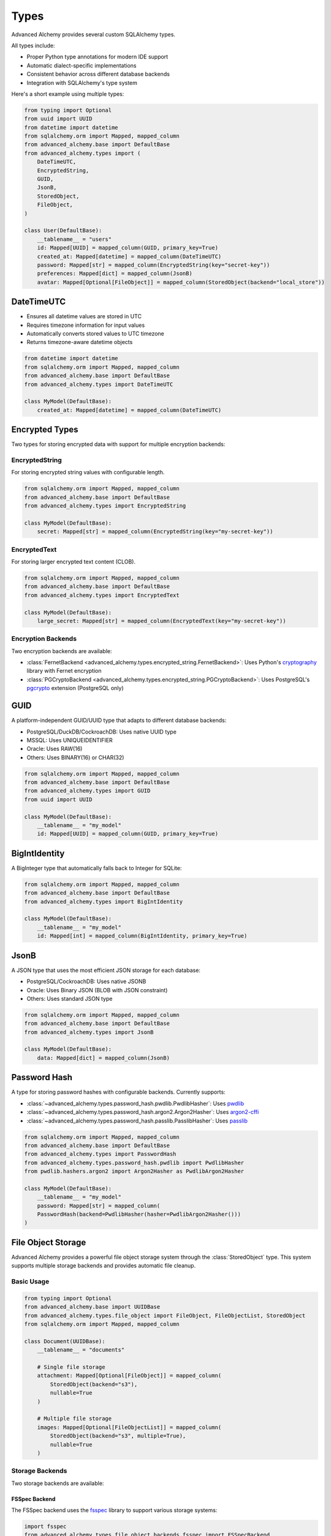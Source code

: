 =====
Types
=====

Advanced Alchemy provides several custom SQLAlchemy types.

All types include:

- Proper Python type annotations for modern IDE support
- Automatic dialect-specific implementations
- Consistent behavior across different database backends
- Integration with SQLAlchemy's type system

Here's a short example using multiple types:

.. code-block:: python

    from typing import Optional
    from uuid import UUID
    from datetime import datetime
    from sqlalchemy.orm import Mapped, mapped_column
    from advanced_alchemy.base import DefaultBase
    from advanced_alchemy.types import (
        DateTimeUTC,
        EncryptedString,
        GUID,
        JsonB,
        StoredObject,
        FileObject,
    )

    class User(DefaultBase):
        __tablename__ = "users"
        id: Mapped[UUID] = mapped_column(GUID, primary_key=True)
        created_at: Mapped[datetime] = mapped_column(DateTimeUTC)
        password: Mapped[str] = mapped_column(EncryptedString(key="secret-key"))
        preferences: Mapped[dict] = mapped_column(JsonB)
        avatar: Mapped[Optional[FileObject]] = mapped_column(StoredObject(backend="local_store"))


DateTimeUTC
-----------

- Ensures all datetime values are stored in UTC
- Requires timezone information for input values
- Automatically converts stored values to UTC timezone
- Returns timezone-aware datetime objects

.. code-block:: python

    from datetime import datetime
    from sqlalchemy.orm import Mapped, mapped_column
    from advanced_alchemy.base import DefaultBase
    from advanced_alchemy.types import DateTimeUTC

    class MyModel(DefaultBase):
        created_at: Mapped[datetime] = mapped_column(DateTimeUTC)


Encrypted Types
---------------

Two types for storing encrypted data with support for multiple encryption backends:

EncryptedString
~~~~~~~~~~~~~~~

For storing encrypted string values with configurable length.

.. code-block:: python

    from sqlalchemy.orm import Mapped, mapped_column
    from advanced_alchemy.base import DefaultBase
    from advanced_alchemy.types import EncryptedString

    class MyModel(DefaultBase):
        secret: Mapped[str] = mapped_column(EncryptedString(key="my-secret-key"))

EncryptedText
~~~~~~~~~~~~~

For storing larger encrypted text content (CLOB).

.. code-block:: python

    from sqlalchemy.orm import Mapped, mapped_column
    from advanced_alchemy.base import DefaultBase
    from advanced_alchemy.types import EncryptedText

    class MyModel(DefaultBase):
        large_secret: Mapped[str] = mapped_column(EncryptedText(key="my-secret-key"))

Encryption Backends
~~~~~~~~~~~~~~~~~~~

Two encryption backends are available:

- :class:`FernetBackend <advanced_alchemy.types.encrypted_string.FernetBackend>`: Uses Python's `cryptography <https://cryptography.io/>`_ library with Fernet encryption
- :class:`PGCryptoBackend <advanced_alchemy.types.encrypted_string.PGCryptoBackend>`: Uses PostgreSQL's `pgcrypto <https://www.postgresql.org/docs/current/pgcrypto.html>`_ extension (PostgreSQL only)

GUID
----

A platform-independent GUID/UUID type that adapts to different database backends:

- PostgreSQL/DuckDB/CockroachDB: Uses native UUID type
- MSSQL: Uses UNIQUEIDENTIFIER
- Oracle: Uses RAW(16)
- Others: Uses BINARY(16) or CHAR(32)

.. code-block:: python

    from sqlalchemy.orm import Mapped, mapped_column
    from advanced_alchemy.base import DefaultBase
    from advanced_alchemy.types import GUID
    from uuid import UUID

    class MyModel(DefaultBase):
        __tablename__ = "my_model"
        id: Mapped[UUID] = mapped_column(GUID, primary_key=True)

BigIntIdentity
--------------

A BigInteger type that automatically falls back to Integer for SQLite:

.. code-block:: python

    from sqlalchemy.orm import Mapped, mapped_column
    from advanced_alchemy.base import DefaultBase
    from advanced_alchemy.types import BigIntIdentity

    class MyModel(DefaultBase):
        __tablename__ = "my_model"
        id: Mapped[int] = mapped_column(BigIntIdentity, primary_key=True)

JsonB
-----

A JSON type that uses the most efficient JSON storage for each database:

- PostgreSQL/CockroachDB: Uses native JSONB
- Oracle: Uses Binary JSON (BLOB with JSON constraint)
- Others: Uses standard JSON type

.. code-block:: python

    from sqlalchemy.orm import Mapped, mapped_column
    from advanced_alchemy.base import DefaultBase
    from advanced_alchemy.types import JsonB

    class MyModel(DefaultBase):
        data: Mapped[dict] = mapped_column(JsonB)

Password Hash
-------------

A type for storing password hashes with configurable backends.  Currently supports:

- :class:`~advanced_alchemy.types.password_hash.pwdlib.PwdlibHasher`: Uses `pwdlib <https://github.com/pwdlib/pwdlib>`_
- :class:`~advanced_alchemy.types.password_hash.argon2.Argon2Hasher`: Uses `argon2-cffi <https://argon2.readthedocs.io/en/stable/>`_
- :class:`~advanced_alchemy.types.password_hash.passlib.PasslibHasher`: Uses `passlib <https://passlib.readthedocs.io/en/stable/>`_

.. code-block:: python

    from sqlalchemy.orm import Mapped, mapped_column
    from advanced_alchemy.base import DefaultBase
    from advanced_alchemy.types import PasswordHash
    from advanced_alchemy.types.password_hash.pwdlib import PwdlibHasher
    from pwdlib.hashers.argon2 import Argon2Hasher as PwdlibArgon2Hasher

    class MyModel(DefaultBase):
        __tablename__ = "my_model"
        password: Mapped[str] = mapped_column(
        PasswordHash(backend=PwdlibHasher(hasher=PwdlibArgon2Hasher()))
    )

File Object Storage
-------------------

Advanced Alchemy provides a powerful file object storage system through the :class:`StoredObject` type. This system supports multiple storage backends and provides automatic file cleanup.

Basic Usage
~~~~~~~~~~~

.. code-block:: python

    from typing import Optional
    from advanced_alchemy.base import UUIDBase
    from advanced_alchemy.types.file_object import FileObject, FileObjectList, StoredObject
    from sqlalchemy.orm import Mapped, mapped_column

    class Document(UUIDBase):
        __tablename__ = "documents"

        # Single file storage
        attachment: Mapped[Optional[FileObject]] = mapped_column(
            StoredObject(backend="s3"),
            nullable=True
        )

        # Multiple file storage
        images: Mapped[Optional[FileObjectList]] = mapped_column(
            StoredObject(backend="s3", multiple=True),
            nullable=True
        )

Storage Backends
~~~~~~~~~~~~~~~~

Two storage backends are available:

FSSpec Backend
^^^^^^^^^^^^^^

The FSSpec backend uses the `fsspec <https://filesystem-spec.readthedocs.io/>`_ library to support various storage systems:

.. code-block:: python

    import fsspec
    from advanced_alchemy.types.file_object.backends.fsspec import FSSpecBackend
    from advanced_alchemy.types.file_object import storages

    # Local filesystem
    storages.register_backend(FSSpecBackend(fs=fsspec.filesystem("file"), key="local"))
    # S3 storage
    fs = fsspec.S3FileSystem(
        anon=False,
        key="your-access-key",
        secret="your-secret-key",
        endpoint_url="https://your-s3-endpoint",
    )
    storages.register_backend(FSSpecBackend(fs=fs, key="s3", prefix="your-bucket"))

Obstore Backend
^^^^^^^^^^^^^^^

The Obstore backend provides a simple interface for object storage:

.. code-block:: python

    from advanced_alchemy.types.file_object.backends.obstore import ObstoreBackend
    from advanced_alchemy.types.file_object import storages

    # Local storage
    storages.register_backend(ObstoreBackend(
        key="local",
        fs="file:///path/to/storage",
    ))

    # S3 storage
    storages.register_backend(ObstoreBackend(
        key="s3",
        fs="s3://your-bucket/",
        aws_access_key_id="your-access-key",
        aws_secret_access_key="your-secret-key",
        aws_endpoint="https://your-s3-endpoint",
    ))

Metadata
~~~~~~~~

File objects support metadata storage:

.. code-block:: python

    file_obj = FileObject(
        backend="local_test_store",
        filename="test.txt",
        metadata={
            "category": "document",
            "tags": ["important", "review"],
        },
    )

    # Update metadata
    file_obj.update_metadata({"priority": "high"})

Automatic Cleanup
~~~~~~~~~~~~~~~~~

When a file object is removed from a model or the model is deleted, the associated file is automatically saved or deleted from storage:

**Note:** The listener events are automatically configured when using any of the framework adapters.  You may manually configure these events by calling the `configure_listeners` method on the configuration class.

.. code-block:: python

    # Update file
    doc.attachment = FileObject(
        backend="local_test_store",
        filename="test.txt",
        content=b"Hello, World!",
    )
    await db_session.commit()  # new file is saved, old file is automatically deleted

    # Clear file
    doc.attachment = None
    await db_session.commit()  # File is automatically deleted

    # Delete model
    await db_session.delete(doc)
    await db_session.commit()  # All associated files are automatically deleted


Manual File Operations
~~~~~~~~~~~~~~~~~~~~~~

The FileObject class provides various operations for managing files if you don't want to use the automatic listeners (or can't use them):

.. code-block:: python

    # Save a file
    file_obj = FileObject(
        backend="local_test_store",
        filename="test.txt",
        content=b"Hello, World!",
    )
    await file_obj.save_async()

    # Get file content
    content = await file_obj.get_content_async()

    # Delete a file
    await file_obj.delete_async()

    # Get signed URL
    url = await file_obj.sign_async(expires_in=3600)  # URL expires in 1 hour


Using Types with Alembic
------------------------

If you are not using Advanced Alchemy's built-in `alembic` templates, you need to properly configure your ``script.py.mako`` template. The key is to make the custom types available through the ``sa`` namespace that Alembic uses.

Type Aliasing
~~~~~~~~~~~~~

In your ``script.py.mako``, you'll need both the imports and the type aliasing:

.. code-block:: python
    :caption: script.py.mako

    """${message}

    Revision ID: ${up_revision}
    Revises: ${down_revision | comma,n}
    Create Date: ${create_date}

    """
    import sqlalchemy as sa
    # ...

    # Import the types
    from advanced_alchemy.types import (
        EncryptedString,
        EncryptedText,
        GUID,
        ORA_JSONB,
        DateTimeUTC,
        StoredObject,
    )

    # Create aliases in the sa namespace
    sa.GUID = GUID
    sa.DateTimeUTC = DateTimeUTC
    sa.ORA_JSONB = ORA_JSONB
    sa.EncryptedString = EncryptedString
    sa.EncryptedText = EncryptedText
    sa.StoredObject = StoredObject
    # ...

.. note::

    These assignments are necessary because alembic uses the ``sa`` namespace when generating migrations.
    Without these aliases, Alembic might not properly reference the custom types.


This allows you to use the types in migrations like this:

.. code-block:: python

    # In generated migration file
    def upgrade():
        op.create_table(
            'users',
            sa.Column('id', sa.GUID(), primary_key=True),
            sa.Column('created_at', sa.DateTimeUTC(), nullable=False),
            sa.Column('secret', sa.EncryptedString(), nullable=True),
            sa.Column('avatar', sa.StoredObject(backend="local_store"), nullable=True),
        )
